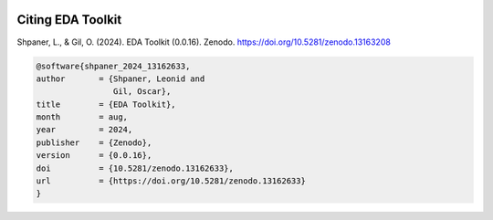 .. _citations:   

.. _target-link:

.. raw:: html

   <div class="no-click">

.. image:: ../assets/eda_toolkit_logo.svg
   :alt: EDA Toolkit Logo
   :align: left
   :width: 300px

.. raw:: html

   </div>

.. raw:: html
   
   <div style="height: 100px;"></div>

\

Citing EDA Toolkit
===================

Shpaner, L., & Gil, O. (2024). EDA Toolkit (0.0.16). Zenodo. https://doi.org/10.5281/zenodo.13163208

.. code:: bash

    @software{shpaner_2024_13162633,
    author       = {Shpaner, Leonid and
                    Gil, Oscar},
    title        = {EDA Toolkit},
    month        = aug,
    year         = 2024,
    publisher    = {Zenodo},
    version      = {0.0.16},
    doi          = {10.5281/zenodo.13162633},
    url          = {https://doi.org/10.5281/zenodo.13162633}
    }

